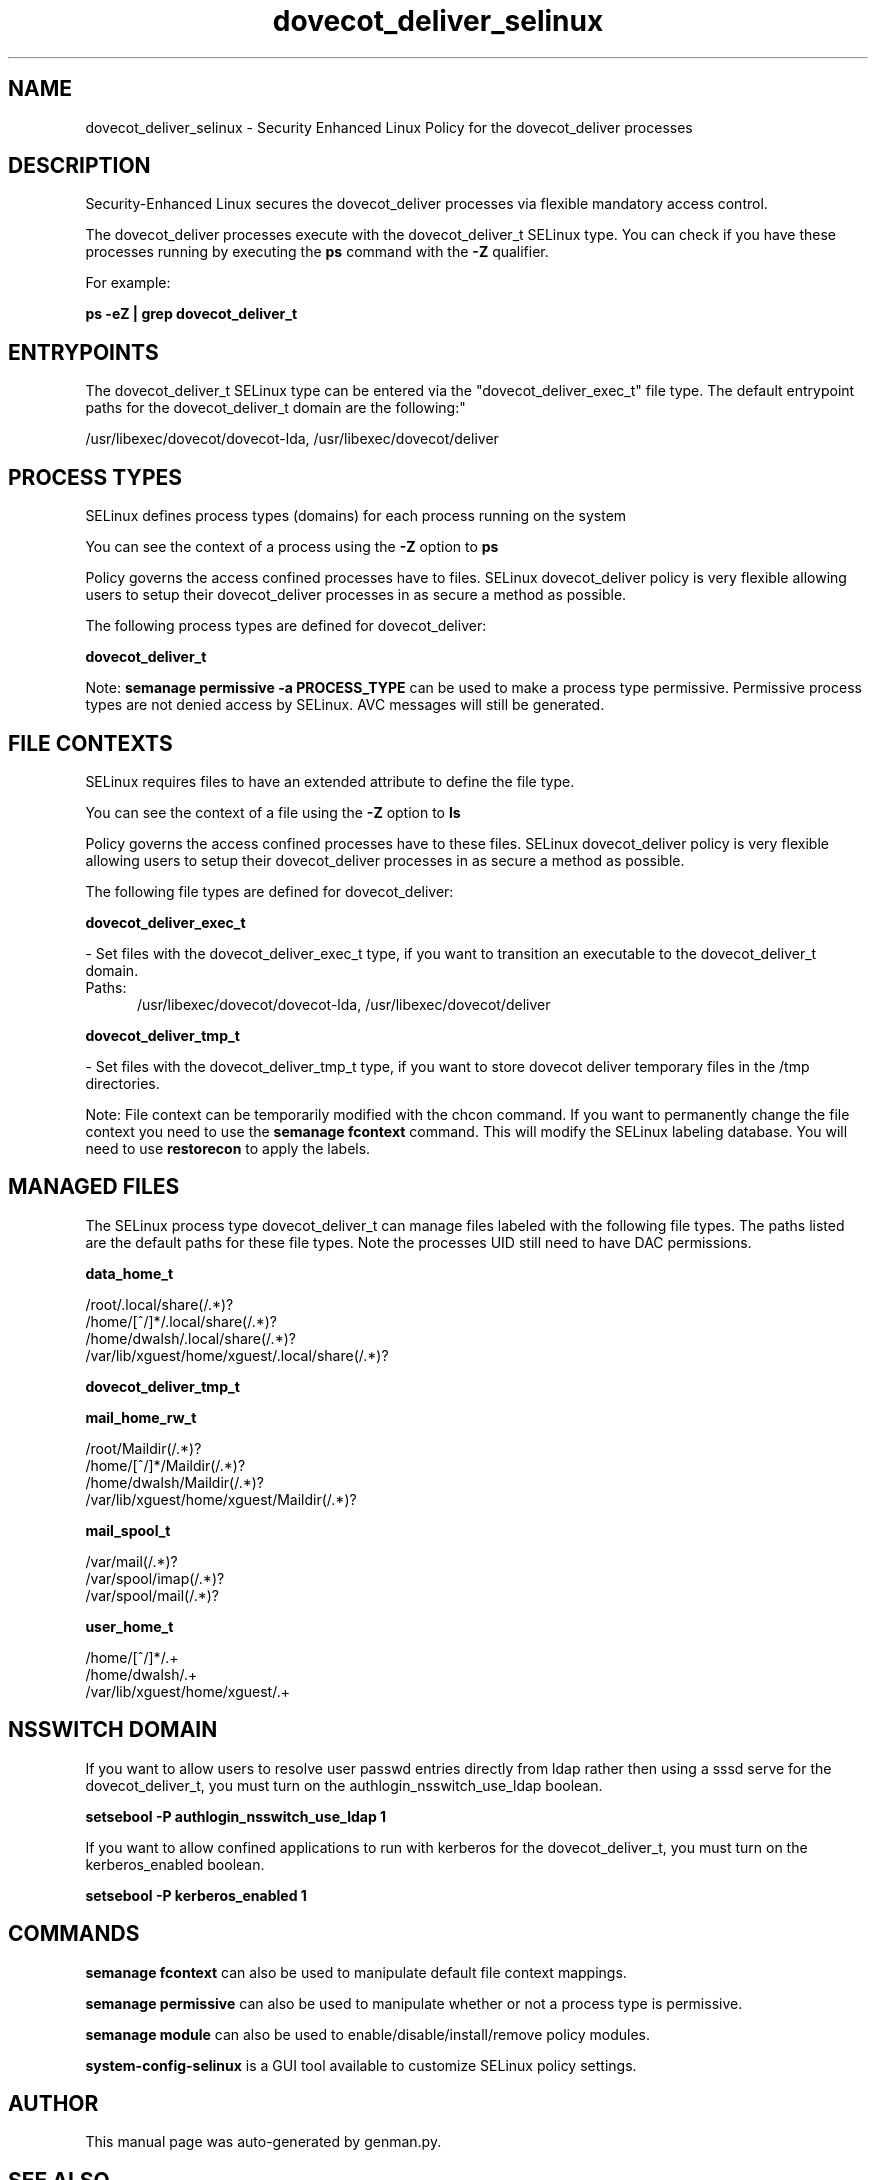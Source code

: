 .TH  "dovecot_deliver_selinux"  "8"  "dovecot_deliver" "dwalsh@redhat.com" "dovecot_deliver SELinux Policy documentation"
.SH "NAME"
dovecot_deliver_selinux \- Security Enhanced Linux Policy for the dovecot_deliver processes
.SH "DESCRIPTION"

Security-Enhanced Linux secures the dovecot_deliver processes via flexible mandatory access control.

The dovecot_deliver processes execute with the dovecot_deliver_t SELinux type. You can check if you have these processes running by executing the \fBps\fP command with the \fB\-Z\fP qualifier. 

For example:

.B ps -eZ | grep dovecot_deliver_t


.SH "ENTRYPOINTS"

The dovecot_deliver_t SELinux type can be entered via the "dovecot_deliver_exec_t" file type.  The default entrypoint paths for the dovecot_deliver_t domain are the following:"

/usr/libexec/dovecot/dovecot-lda, /usr/libexec/dovecot/deliver
.SH PROCESS TYPES
SELinux defines process types (domains) for each process running on the system
.PP
You can see the context of a process using the \fB\-Z\fP option to \fBps\bP
.PP
Policy governs the access confined processes have to files. 
SELinux dovecot_deliver policy is very flexible allowing users to setup their dovecot_deliver processes in as secure a method as possible.
.PP 
The following process types are defined for dovecot_deliver:

.EX
.B dovecot_deliver_t 
.EE
.PP
Note: 
.B semanage permissive -a PROCESS_TYPE 
can be used to make a process type permissive. Permissive process types are not denied access by SELinux. AVC messages will still be generated.

.SH FILE CONTEXTS
SELinux requires files to have an extended attribute to define the file type. 
.PP
You can see the context of a file using the \fB\-Z\fP option to \fBls\bP
.PP
Policy governs the access confined processes have to these files. 
SELinux dovecot_deliver policy is very flexible allowing users to setup their dovecot_deliver processes in as secure a method as possible.
.PP 
The following file types are defined for dovecot_deliver:


.EX
.PP
.B dovecot_deliver_exec_t 
.EE

- Set files with the dovecot_deliver_exec_t type, if you want to transition an executable to the dovecot_deliver_t domain.

.br
.TP 5
Paths: 
/usr/libexec/dovecot/dovecot-lda, /usr/libexec/dovecot/deliver

.EX
.PP
.B dovecot_deliver_tmp_t 
.EE

- Set files with the dovecot_deliver_tmp_t type, if you want to store dovecot deliver temporary files in the /tmp directories.


.PP
Note: File context can be temporarily modified with the chcon command.  If you want to permanently change the file context you need to use the 
.B semanage fcontext 
command.  This will modify the SELinux labeling database.  You will need to use
.B restorecon
to apply the labels.

.SH "MANAGED FILES"

The SELinux process type dovecot_deliver_t can manage files labeled with the following file types.  The paths listed are the default paths for these file types.  Note the processes UID still need to have DAC permissions.

.br
.B data_home_t

	/root/\.local/share(/.*)?
.br
	/home/[^/]*/\.local/share(/.*)?
.br
	/home/dwalsh/\.local/share(/.*)?
.br
	/var/lib/xguest/home/xguest/\.local/share(/.*)?
.br

.br
.B dovecot_deliver_tmp_t


.br
.B mail_home_rw_t

	/root/Maildir(/.*)?
.br
	/home/[^/]*/Maildir(/.*)?
.br
	/home/dwalsh/Maildir(/.*)?
.br
	/var/lib/xguest/home/xguest/Maildir(/.*)?
.br

.br
.B mail_spool_t

	/var/mail(/.*)?
.br
	/var/spool/imap(/.*)?
.br
	/var/spool/mail(/.*)?
.br

.br
.B user_home_t

	/home/[^/]*/.+
.br
	/home/dwalsh/.+
.br
	/var/lib/xguest/home/xguest/.+
.br

.SH NSSWITCH DOMAIN

.PP
If you want to allow users to resolve user passwd entries directly from ldap rather then using a sssd serve for the dovecot_deliver_t, you must turn on the authlogin_nsswitch_use_ldap boolean.

.EX
.B setsebool -P authlogin_nsswitch_use_ldap 1
.EE

.PP
If you want to allow confined applications to run with kerberos for the dovecot_deliver_t, you must turn on the kerberos_enabled boolean.

.EX
.B setsebool -P kerberos_enabled 1
.EE

.SH "COMMANDS"
.B semanage fcontext
can also be used to manipulate default file context mappings.
.PP
.B semanage permissive
can also be used to manipulate whether or not a process type is permissive.
.PP
.B semanage module
can also be used to enable/disable/install/remove policy modules.

.PP
.B system-config-selinux 
is a GUI tool available to customize SELinux policy settings.

.SH AUTHOR	
This manual page was auto-generated by genman.py.

.SH "SEE ALSO"
selinux(8), dovecot_deliver(8), semanage(8), restorecon(8), chcon(1)
, dovecot_selinux(8), dovecot_selinux(8), dovecot_auth_selinux(8)